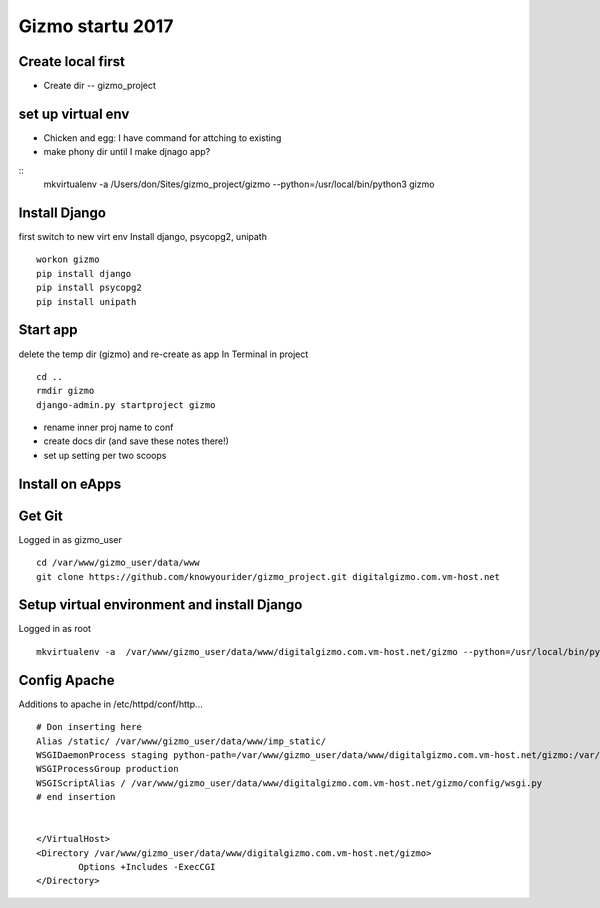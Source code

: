Gizmo startu 2017
=====================

Create local first
---------------------

- Create dir -- gizmo_project

set up virtual env
-------------------

- Chicken and egg: I have command for attching to existing
- make phony dir until I make djnago app?
::
	mkvirtualenv -a /Users/don/Sites/gizmo_project/gizmo --python=/usr/local/bin/python3 gizmo

Install Django
--------------

first switch to new virt env
Install django, psycopg2, unipath
::
	workon gizmo
	pip install django
	pip install psycopg2
	pip install unipath

Start app
--------------

delete the temp dir (gizmo) and re-create as app
In Terminal in project
::
	cd ..
	rmdir gizmo
	django-admin.py startproject gizmo
	
- rename inner proj name to conf
- create docs dir (and save these notes there!)
- set up setting per two scoops


Install on eApps
-----------------

Get Git
---------

Logged in as gizmo_user
::
	cd /var/www/gizmo_user/data/www
	git clone https://github.com/knowyourider/gizmo_project.git digitalgizmo.com.vm-host.net

Setup virtual environment and install Django
---------------------------------------------

Logged in as root
::
	mkvirtualenv -a  /var/www/gizmo_user/data/www/digitalgizmo.com.vm-host.net/gizmo --python=/usr/local/bin/python3.4 gizmo


Config Apache
--------------

Additions to apache
in /etc/httpd/conf/http...
::
	# Don inserting here
	Alias /static/ /var/www/gizmo_user/data/www/imp_static/
	WSGIDaemonProcess staging python-path=/var/www/gizmo_user/data/www/digitalgizmo.com.vm-host.net/gizmo:/var/www/gizmo_user/data/.envs/gizmo/lib/python3.4/site-packages
	WSGIProcessGroup production
	WSGIScriptAlias / /var/www/gizmo_user/data/www/digitalgizmo.com.vm-host.net/gizmo/config/wsgi.py
	# end insertion


	</VirtualHost>
	<Directory /var/www/gizmo_user/data/www/digitalgizmo.com.vm-host.net/gizmo>
		Options +Includes -ExecCGI
	</Directory>
